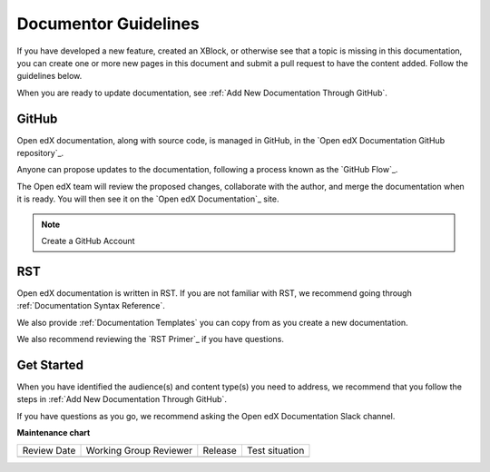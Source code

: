 .. _Documentor Guidelines:

Documentor Guidelines
######################

.. tags:: documentor, reference

If you have developed a new feature, created an XBlock, or otherwise see that a topic is missing in this documentation, you can create one or more new pages in this document and submit a pull request to have the content added.  Follow the guidelines below.

When you are ready to update documentation, see :ref:`Add New Documentation Through GitHub`.

GitHub
******

Open edX documentation, along with source code, is managed in GitHub, in the `Open edX Documentation GitHub repository`_.

Anyone can propose updates to the documentation, following a process known as the `GitHub Flow`_.

The Open edX team will review the proposed changes, collaborate with the author, and merge the documentation when it is ready. You will then see it on the `Open edX Documentation`_ site.

.. note:: Create a GitHub Account


    .. include:: ../how-tos/reusable_content/create_github_account.txt

RST
***

Open edX documentation is written in RST. If you are not familiar with RST, we recommend going through :ref:`Documentation Syntax Reference`.

We also provide :ref:`Documentation Templates` you can copy from as you create a new documentation.

We also recommend reviewing the `RST Primer`_ if you have questions.

Get Started
***********

When you have identified the audience(s) and content type(s) you need to address, we recommend that you follow the steps in :ref:`Add New Documentation Through GitHub`.

If you have questions as you go, we recommend asking the Open edX Documentation Slack channel.

.. seealso::

   :ref:`About Open edX Documentation Standards` (concept)

   :ref:`Documentation Maintenance Process` (reference)

   :ref:`Guidelines for Writing Global English` (reference)

   :ref:`Open edX Documentation Writing Style Guide` (reference)

   :ref:`Documentation Templates` (reference)

   :ref:`Documentation Syntax Reference` (reference)

   :ref:`Documentation Audiences` (concept)

   :ref:`Update An Existing Doc via GitHub` (how-to)

   :ref:`Add New Documentation via GitHub` (how-to)

   :ref:`Report a problem with the docs` (how-to)


**Maintenance chart**

+--------------+-------------------------------+----------------+--------------------------------+
| Review Date  | Working Group Reviewer        |   Release      |Test situation                  |
+--------------+-------------------------------+----------------+--------------------------------+
|              |                               |                |                                |
+--------------+-------------------------------+----------------+--------------------------------+
